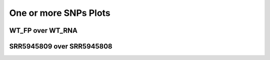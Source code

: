 ====================================================
**One or more SNPs Plots**
====================================================

WT_FP over WT_RNA 
#######################


.. image:: WT_FP_WT_RNA.50.0.WT_FP_1.Length.Histogram.png
   :width: 400
   :alt:  WT_FP_WT_RNA.50.0.WT_FP_1.histogram
.. raw:: html
   <br />

.. image:: WT_FP_WT_RNA.50.0.WT_FP_1.NoLog.png
   :width: 400
   :alt:  WT_FP_WT_RNA.50.0.WT_FP_1.nolog
.. raw:: html
   <br />

.. image:: WT_FP_WT_RNA.50.0.WT_FP_1.LogLinear.png
   :width: 400
   :alt:  WT_FP_WT_RNA.50.0.WT_FP_1.loglinear
.. raw:: html
   <br />

.. image:: WT_FP_WT_RNA.50.0.WT_FP_1.LogLog.png
   :width: 400
   :alt:  WT_FP_WT_RNA.50.0.WT_FP_1.loglog
.. raw:: html
   <br />

.. image:: WT_FP_WT_RNA.50.0.WT_FP_1.Pregression.png
   :width: 400
   :alt:  WT_FP_WT_RNA.50.0.WT_FP_1.pregression
.. raw:: html
   <br />

.. image:: WT_FP_WT_RNA.50.0.WT_FP_1.regression.png
   :width: 400
   :alt:  WT_FP_WT_RNA.50.0.WT_FP_1.regression
.. raw:: html
   <br />


SRR5945809 over SRR5945808
###########################


.. image:: SRR5945809_SRR5945808.50.0.SRR5945809_1.Length.Histogram.png
   :width: 400
   :alt:  SRR5945809_SRR5945808.50.0.SRR5945809_1.histogram
.. raw:: html
   <br />

.. image:: SRR5945809_SRR5945808.50.0.SRR5945809_1.NoLog.png
   :width: 400
   :alt:  SRR5945809_SRR5945808.50.0.SRR5945809_1.nolog
.. raw:: html
   <br />

.. image:: SRR5945809_SRR5945808.50.0.SRR5945809_1.LogLinear.png
   :width: 400
   :alt:  SRR5945809_SRR5945808.50.0.SRR5945809_1.loglinear
.. raw:: html
   <br />

.. image:: SRR5945809_SRR5945808.50.0.SRR5945809_1.LogLog.png
   :width: 400
   :alt:  SRR5945809_SRR5945808.50.0.SRR5945809_1.loglog
.. raw:: html
   <br />

.. image:: SRR5945809_SRR5945808.50.0.SRR5945809_1.Pregression.png
   :width: 400
   :alt:  SRR5945809_SRR5945808.50.0.SRR5945809_1.pregression
.. raw:: html
   <br />

.. image:: SRR5945809_SRR5945808.50.0.SRR5945809_1.regression.png
   :width: 400
   :alt:  SRR5945809_SRR5945808.50.0.SRR5945809_1.regression
.. raw:: html
   <br />

